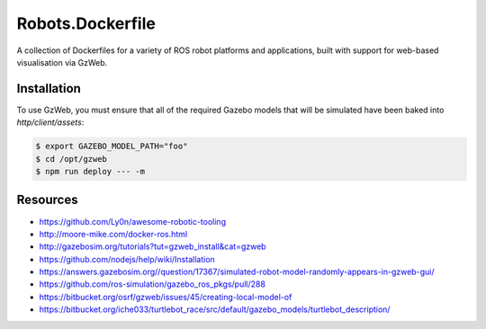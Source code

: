 Robots.Dockerfile
=================

A collection of Dockerfiles for a variety of ROS robot platforms and
applications, built with support for web-based visualisation via GzWeb.


Installation
------------

To use GzWeb, you must ensure that all of the required Gazebo models that will
be simulated have been baked into `http/client/assets`:

.. code::

  $ export GAZEBO_MODEL_PATH="foo"
  $ cd /opt/gzweb
  $ npm run deploy --- -m


Resources
---------

* https://github.com/Ly0n/awesome-robotic-tooling
* http://moore-mike.com/docker-ros.html
* http://gazebosim.org/tutorials?tut=gzweb_install&cat=gzweb
* https://github.com/nodejs/help/wiki/Installation
* https://answers.gazebosim.org//question/17367/simulated-robot-model-randomly-appears-in-gzweb-gui/
* https://github.com/ros-simulation/gazebo_ros_pkgs/pull/288
* https://bitbucket.org/osrf/gzweb/issues/45/creating-local-model-of
* https://bitbucket.org/iche033/turtlebot_race/src/default/gazebo_models/turtlebot_description/
